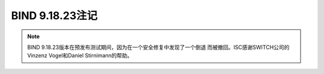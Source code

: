 .. Copyright (C) Internet Systems Consortium, Inc. ("ISC")
..
.. SPDX-License-Identifier: MPL-2.0
..
.. This Source Code Form is subject to the terms of the Mozilla Public
.. License, v. 2.0.  If a copy of the MPL was not distributed with this
.. file, you can obtain one at https://mozilla.org/MPL/2.0/.
..
.. See the COPYRIGHT file distributed with this work for additional
.. information regarding copyright ownership.

BIND 9.18.23注记
----------------

.. note::

   BIND 9.18.23版本在预发布测试期间，因为在一个安全修复中发现了一个倒退
   而被撤回。ISC感谢SWITCH公司的Vinzenz Vogel和Daniel Stirnimann的帮助。
